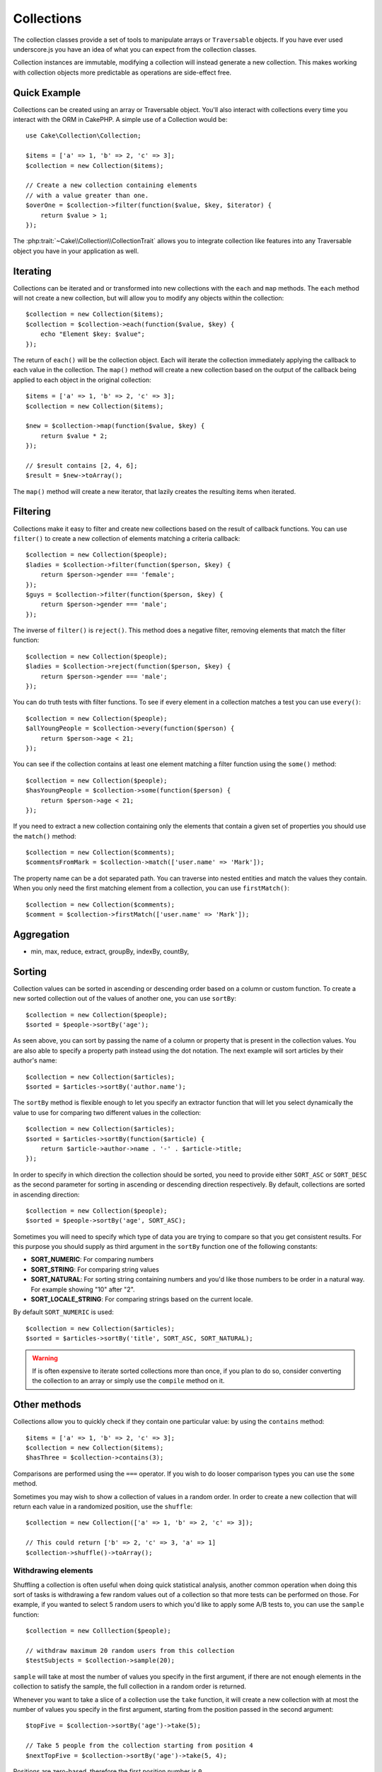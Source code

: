 .. _collection-objects:

.. php:namespace:: Cake\Collection

Collections
###########

The collection classes provide a set of tools to manipulate arrays or
``Traversable`` objects. If you have ever used underscore.js you have an idea of
what you can expect from the collection classes.

Collection instances are immutable, modifying a collection will instead generate
a new collection. This makes working with collection objects more predictable as
operations are side-effect free.

Quick Example
=============

Collections can be created using an array or Traversable object. You'll also
interact with collections every time you interact with the ORM in CakePHP.
A simple use of a Collection would be::

    use Cake\Collection\Collection;

    $items = ['a' => 1, 'b' => 2, 'c' => 3];
    $collection = new Collection($items);

    // Create a new collection containing elements
    // with a value greater than one.
    $overOne = $collection->filter(function($value, $key, $iterator) {
        return $value > 1;
    });

The :php:trait:`~Cake\\Collection\\CollectionTrait` allows you to integrate
collection like features into any Traversable object you have in your
application as well.

Iterating
=========

Collections can be iterated and or transformed into new collections with the
``each`` and ``map`` methods. The ``each`` method will not create a new
collection, but will allow you to modify any objects within the collection::

    $collection = new Collection($items);
    $collection = $collection->each(function($value, $key) {
        echo "Element $key: $value";
    });

The return of ``each()`` will be the collection object. Each will iterate the
collection immediately applying the callback to each value in the collection.
The ``map()`` method will create a new collection based on the output of the
callback being applied to each object in the original collection::

    $items = ['a' => 1, 'b' => 2, 'c' => 3];
    $collection = new Collection($items);

    $new = $collection->map(function($value, $key) {
        return $value * 2;
    });

    // $result contains [2, 4, 6];
    $result = $new->toArray();

The ``map()`` method will create a new iterator, that lazily creates
the resulting items when iterated.

Filtering
=========

Collections make it easy to filter and create new collections based on
the result of callback functions. You can use ``filter()`` to create a new
collection of elements matching a criteria callback::

    $collection = new Collection($people);
    $ladies = $collection->filter(function($person, $key) {
        return $person->gender === 'female';
    });
    $guys = $collection->filter(function($person, $key) {
        return $person->gender === 'male';
    });

The inverse of ``filter()`` is ``reject()``. This method does a negative filter,
removing elements that match the filter function::

    $collection = new Collection($people);
    $ladies = $collection->reject(function($person, $key) {
        return $person->gender === 'male';
    });

You can do truth tests with filter functions. To see if every element in
a collection matches a test you can use ``every()``::

    $collection = new Collection($people);
    $allYoungPeople = $collection->every(function($person) {
        return $person->age < 21;
    });

You can see if the collection contains at least one element matching a filter
function using the ``some()`` method::

    $collection = new Collection($people);
    $hasYoungPeople = $collection->some(function($person) {
        return $person->age < 21;
    });

If you need to extract a new collection containing only the elements that
contain a given set of properties you should use the ``match()`` method::

    $collection = new Collection($comments);
    $commentsFromMark = $collection->match(['user.name' => 'Mark']);

The property name can be a dot separated path. You can traverse into nested
entities and match the values they contain. When you only need the first
matching element from a collection, you can use ``firstMatch()``::

    $collection = new Collection($comments);
    $comment = $collection->firstMatch(['user.name' => 'Mark']);

Aggregation
===========

* min, max, reduce, extract, groupBy, indexBy, countBy,

Sorting
=======

Collection values can be sorted in ascending or descending order based on
a column or custom function. To create a new sorted collection out of the values
of another one, you can use ``sortBy``::

    $collection = new Collection($people);
    $sorted = $people->sortBy('age');

As seen above, you can sort by passing the name of a column or property that
is present in the collection values. You are also able to specify a property
path instead using the dot notation. The next example will sort articles by
their author's name::

    $collection = new Collection($articles);
    $sorted = $articles->sortBy('author.name');

The ``sortBy`` method is flexible enough to let you specify an extractor
function that will let you select dynamically the value to use for comparing two
different values in the collection::

    $collection = new Collection($articles);
    $sorted = $articles->sortBy(function($article) {
        return $article->author->name . '-' . $article->title;
    });

In order to specify in which direction the collection should be sorted, you need
to provide either ``SORT_ASC`` or ``SORT_DESC`` as the second parameter for
sorting in ascending or descending direction respectively. By default,
collections are sorted in ascending direction::

    $collection = new Collection($people);
    $sorted = $people->sortBy('age', SORT_ASC);

Sometimes you will need to specify which type of data you are trying to compare
so that you get consistent results. For this purpose you should supply as third
argument in the ``sortBy`` function one of the following constants:

- **SORT_NUMERIC**: For comparing numbers
- **SORT_STRING**: For comparing string values
- **SORT_NATURAL**: For sorting string containing numbers and you'd like those
  numbers to be order in a natural way. For example showing "10" after "2".
- **SORT_LOCALE_STRING**: For comparing strings based on the current locale.

By default ``SORT_NUMERIC`` is used::

    $collection = new Collection($articles);
    $sorted = $articles->sortBy('title', SORT_ASC, SORT_NATURAL);

.. warning::

    If is often expensive to iterate sorted collections more than once, if you
    plan to do so, consider converting the collection to an array or simply use
    the ``compile`` method on it.

Other methods
=============

Collections allow you to quickly check if they contain one particular
value: by using the ``contains`` method::

    $items = ['a' => 1, 'b' => 2, 'c' => 3];
    $collection = new Collection($items);
    $hasThree = $collection->contains(3);

Comparisons are performed using the ``===`` operator. If you wish to do looser
comparison types you can use the ``some`` method.

Sometimes you may wish to show a collection of values in a random order. In
order to create a new collection that will return each value in a randomized
position, use the ``shuffle``::

    $collection = new Collection(['a' => 1, 'b' => 2, 'c' => 3]);

    // This could return ['b' => 2, 'c' => 3, 'a' => 1]
    $collection->shuffle()->toArray();

Withdrawing elements
--------------------

Shuffling a collection is often useful when doing quick statistical analysis,
another common operation when doing this sort of tasks is withdrawing a few
random values out of a collection so that more tests can be performed on those.
For example, if you wanted to select 5 random users to which you'd like to apply
some A/B tests to, you can use the ``sample`` function::

    $collection = new Colllection($people);

    // withdraw maximum 20 random users from this collection
    $testSubjects = $collection->sample(20);

``sample`` will take at most the number of values you specify in the first argument,
if there are not enough elements in the collection to satisfy the sample, the
full collection in a random order is returned.

Whenever you want to take a slice of a collection use the ``take`` function, it
will create a new collection with at most the number of values you specify in the
first argument, starting from the position passed in the second argument::

    $topFive = $collection->sortBy('age')->take(5);

    // Take 5 people from the collection starting from position 4
    $nextTopFive = $collection->sortBy('age')->take(5, 4);

Positions are zero-based, therefore the first position number is ``0``.

Expanding collections
---------------------

You can compose multiple collections into a single one. This enables you to
gather data from various sources, concatenate it and apply other collection
functions to it very smoothly. The ``append`` method will return a new
collection containing the values from both sources::

    $cakephpTweets = new Collection($tweets);
    $myTimeline = $cakephpTweets->append($phpTweets);

    // Tweets containing cakefest from both sources
    $myTimeline->filter(function($tweet) {
        return strpos($tweet, 'cakefest');
    });

.. warning::

    When appending from different sources you can expect some keys from both
    collections to be the same, for example when appending two simple arrays.
    This can present a problem when converting a collection to an array using
    ``toArray``. If you do not want values from one collection to override
    others in the previous one based on their key, make sure that you call
    ``toArray(false)`` in order to drop the keys and preserve all values.

Optimizing collections
----------------------

Collections often perform most operations that you create using its functions in
a lazy way. This means that even though you can call a function, it does not
mean it is executed right away. This is true for a great deal of functions in
this class. Lazy evaluation allows allows you to save resources in situations
where you don't use all the values in a collection. You might not use all the
values when iteration stops early, or when an exception/failure case is reached
early.

Additionally lazy evaluation helps speed up some operations, consider the
following example::

    $collection = new Collection($oneMillionItems);
    $collection->map(function($item) {
        return $item * 2;
    });
    $itemsToShow = $collection->take(30);

Had collections not being lazy, we would have executed one million operations,
even though we only wanted to show 30 elements out of it. Instead, our map
operation was only applied to the 30 elements we used. We can also
derive benefits from this lazy evaluation even for smaller collections when we
do more than one operation on them, for example calling ``map`` twice and then
``filter``.

Lazy evaluation comes with its downside too, you could be doing the same
operations more than once if you optimize it first. Consider now this example::

    $ages = $collection->extract('age');

    $youngerThan30 = $ages->filter(function($item) {
        return $item < 30;
    });

    $olderThan30 = $ages->filter(function($item) {
        return $item > 30;
    });

If we iterate both ``youngerThan30`` and ``olderThan30`` collection we would be,
unfortunately, executing the ``extract`` operation twice. This is because
collections are immutable and the lazy extracting operation would be done for
both filters.

Luckily we can overcome this issue with a single function. If you plan to reuse
the values from certain operations more than once, you can compile the results
into another collection using the ``compile`` function::

    $ages = $collection->extract('age')->compile();
    $youngerThan30 = ...
    $olderThan30 = ...

Now when the those 2 collections are iterated, they will only call the
extracting operation once.

.. meta::
    :title lang=en: Collections
    :keywords lang=en: array name,loading components,several different kinds,unified api,loading objects,component names,special key,core components,callbacks,prg,callback,alias,fatal error,collections,memory,priority,priorities
